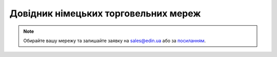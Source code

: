 ##########################################################################################################################
Довідник німецьких торговельних мереж
##########################################################################################################################

.. note::
   Обирайте вашу мережу та залишайте заявку на `sales@edin.ua <mailto:sales@edin.ua>`__ або за `посиланням <https://edin.ua/kontakti/?scroll=contact_form>`__.

.. raw:: html

    <embed>
    <iframe src="https://docs.google.com/spreadsheets/d/e/2PACX-1vRWOCVPWDHx3h9k5CPDdCjO6z9swVCq3ArtGU1WCG2ktwjLC4yL3BlVoHa9X8gwwg/pubhtml?gid=1200774114&single=true" width="1100" height="800" frameborder="0" marginheight="0" marginwidth="0">Loading...</iframe>
    </embed>


.. data from table (remember to renew time to time)

.. raw:: html

   <!-- <div>Liste der Einzelhandelsunternehmen_DE_2024_ EDI		
            
    SN	NAME	EDI-Dokumente
    1	EDEKA	ORDERS - DESADV/DESSCC - INVOICE
    2	NETTO MARKEN-DISCOUNT	ORDERS - DESADV/DESSCC - INVOICE
    3	BUDNI	ORDERS - DESADV/DESSCC - INVOICE </div> -->
